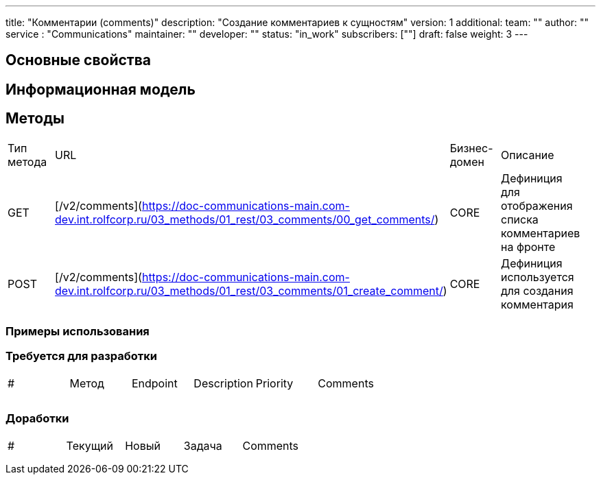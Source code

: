 ---
title: "Комментарии (comments)"
description: "Создание комментариев к сущностям"
version: 1
additional:
    team: ""
    author: ""
    service : "Communications"
    maintainer: ""
    developer: ""
    status: "in_work"
    subscribers: [""]
draft: false
weight: 3
---


== Основные свойства


== Информационная модель

```json

```

== Методы
|===
| Тип метода | URL                                              | Бизнес-домен | Описание                                                |
|    GET     | [/v2/comments](https://doc-communications-main.com-dev.int.rolfcorp.ru/03_methods/01_rest/03_comments/00_get_comments/)                                               |     CORE     | Дефиниция для отображения списка комментариев на фронте |
|    POST    | [/v2/comments](https://doc-communications-main.com-dev.int.rolfcorp.ru/03_methods/01_rest/03_comments/01_create_comment/)                                             |     CORE     | Дефиниция используется для создания комментария         |
|===

=== Примеры использования



=== Требуется для разработки
|===
| #   | Метод | Endpoint | Description | Priority | Comments |
|     |       |          |             |          |          |
|     |       |          |             |          |          |
|     |       |          |             |          |          |
|===

=== Доработки
|===
| #   | Текущий | Новый | Задача | Comments |
|     |         |       |        |          |
|     |         |       |        |          |
|     |         |       |        |          |
|===